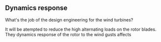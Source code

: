 ** Dynamics response
What's the job of the design engineering for the wind turbines?

It will be atempted to reduce the high alternating loads on the rotor 
blades. They dynamics response of the rotor to the wind gusts affects
